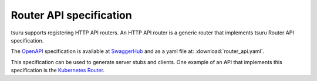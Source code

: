 .. Copyright 2017 tsuru authors. All rights reserved.
   Use of this source code is governed by a BSD-style
   license that can be found in the LICENSE file.

++++++++++++++++++++++++
Router API specification
++++++++++++++++++++++++

tsuru supports registering HTTP API routers. An HTTP API router is a generic router
that implements tsuru Router API specification.

The `OpenAPI <https://www.openapis.org/>`_ specification is available at 
`SwaggerHub <https://app.swaggerhub.com/apis/tsuru/tsuru-router_api/1.0.0>`_ 
and as a yaml file at: :download:`router_api.yaml`.

This specification can be used to generate server stubs and clients. One example of an API
that implements this specification is the `Kubernetes Router <https://github.com/tsuru/kubernetes-router>`_.
